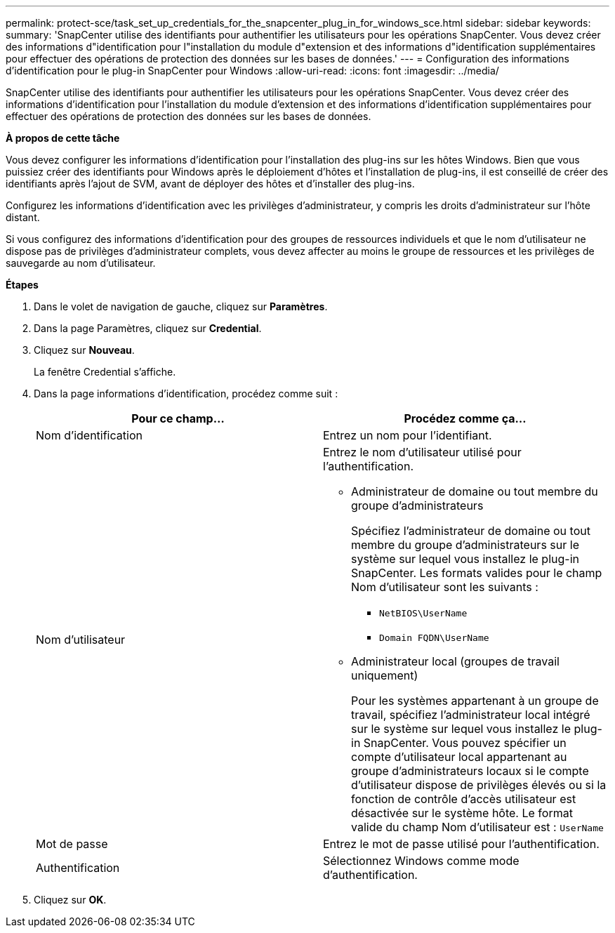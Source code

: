 ---
permalink: protect-sce/task_set_up_credentials_for_the_snapcenter_plug_in_for_windows_sce.html 
sidebar: sidebar 
keywords:  
summary: 'SnapCenter utilise des identifiants pour authentifier les utilisateurs pour les opérations SnapCenter. Vous devez créer des informations d"identification pour l"installation du module d"extension et des informations d"identification supplémentaires pour effectuer des opérations de protection des données sur les bases de données.' 
---
= Configuration des informations d'identification pour le plug-in SnapCenter pour Windows
:allow-uri-read: 
:icons: font
:imagesdir: ../media/


[role="lead"]
SnapCenter utilise des identifiants pour authentifier les utilisateurs pour les opérations SnapCenter. Vous devez créer des informations d'identification pour l'installation du module d'extension et des informations d'identification supplémentaires pour effectuer des opérations de protection des données sur les bases de données.

*À propos de cette tâche*

Vous devez configurer les informations d'identification pour l'installation des plug-ins sur les hôtes Windows. Bien que vous puissiez créer des identifiants pour Windows après le déploiement d'hôtes et l'installation de plug-ins, il est conseillé de créer des identifiants après l'ajout de SVM, avant de déployer des hôtes et d'installer des plug-ins.

Configurez les informations d'identification avec les privilèges d'administrateur, y compris les droits d'administrateur sur l'hôte distant.

Si vous configurez des informations d'identification pour des groupes de ressources individuels et que le nom d'utilisateur ne dispose pas de privilèges d'administrateur complets, vous devez affecter au moins le groupe de ressources et les privilèges de sauvegarde au nom d'utilisateur.

*Étapes*

. Dans le volet de navigation de gauche, cliquez sur *Paramètres*.
. Dans la page Paramètres, cliquez sur *Credential*.
. Cliquez sur *Nouveau*.
+
La fenêtre Credential s'affiche.

. Dans la page informations d'identification, procédez comme suit :
+
|===
| Pour ce champ... | Procédez comme ça... 


 a| 
Nom d'identification
 a| 
Entrez un nom pour l'identifiant.



 a| 
Nom d'utilisateur
 a| 
Entrez le nom d'utilisateur utilisé pour l'authentification.

** Administrateur de domaine ou tout membre du groupe d'administrateurs
+
Spécifiez l'administrateur de domaine ou tout membre du groupe d'administrateurs sur le système sur lequel vous installez le plug-in SnapCenter. Les formats valides pour le champ Nom d'utilisateur sont les suivants :

+
*** `NetBIOS\UserName`
*** `Domain FQDN\UserName`


** Administrateur local (groupes de travail uniquement)
+
Pour les systèmes appartenant à un groupe de travail, spécifiez l'administrateur local intégré sur le système sur lequel vous installez le plug-in SnapCenter. Vous pouvez spécifier un compte d'utilisateur local appartenant au groupe d'administrateurs locaux si le compte d'utilisateur dispose de privilèges élevés ou si la fonction de contrôle d'accès utilisateur est désactivée sur le système hôte. Le format valide du champ Nom d'utilisateur est : `UserName`





 a| 
Mot de passe
 a| 
Entrez le mot de passe utilisé pour l'authentification.



 a| 
Authentification
 a| 
Sélectionnez Windows comme mode d'authentification.

|===
. Cliquez sur *OK*.

